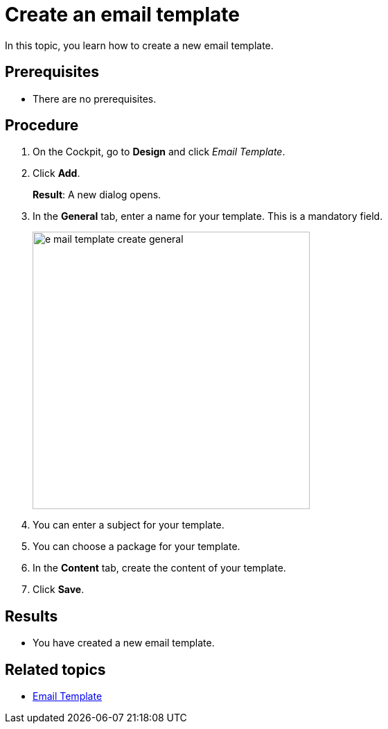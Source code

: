 = Create an email template

In this topic, you learn how to create a new email template.

== Prerequisites
* There are no prerequisites.

== Procedure

. On the Cockpit, go to *Design* and click _Email Template_.

. Click *Add*.
+
*Result*: A new dialog opens.

. In the *General* tab, enter a name for your template. This is a mandatory field.

+
image::e-mail-template-create-general.png[width=400]

. You can enter a subject for your template.
. You can choose a package for your template.
. In the *Content* tab, create the content of your template.

. Click *Save*.

== Results
* You have created a new email template.

== Related topics
* xref:e-mail-template.adoc[Email Template]